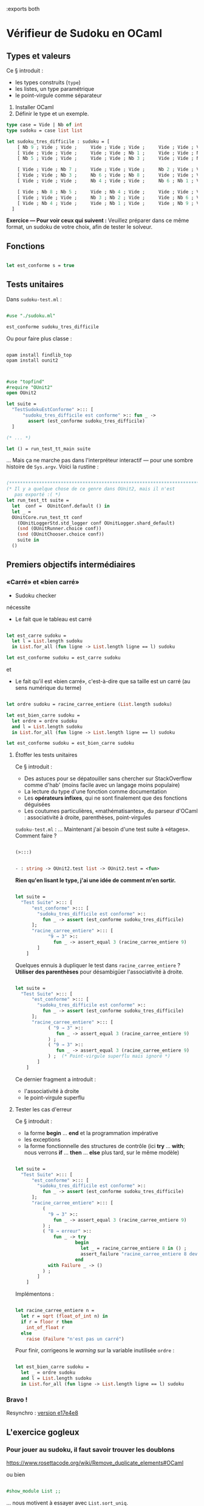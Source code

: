 :exports both

* Vérifieur de Sudoku en OCaml

** Types et valeurs

Ce § introduit :
- les types construits (~type~)
- les listes, un type paramétrique
- le point-virgule comme séparateur


1. Installer OCaml
2. Définir le type et un exemple.

#+BEGIN_SRC ocaml
type case = Vide | Nb of int
type sudoku = case list list

let sudoku_tres_difficile : sudoku = [
    [ Nb 9 ; Vide ; Vide ;     Vide ; Vide ; Vide ;     Vide ; Vide ; Vide ];
    [ Vide ; Vide ; Vide ;     Vide ; Vide ; Nb 1 ;     Vide ; Vide ; Nb 7 ];
    [ Nb 5 ; Vide ; Vide ;     Vide ; Vide ; Nb 3 ;     Vide ; Vide ; Nb 4 ];

    [ Vide ; Vide ; Nb 7 ;     Vide ; Vide ; Vide ;     Nb 2 ; Vide ; Vide ];
    [ Vide ; Vide ; Nb 3 ;     Nb 6 ; Vide ; Nb 8 ;     Vide ; Vide ; Vide ];
    [ Vide ; Vide ; Vide ;     Nb 4 ; Vide ; Vide ;     Nb 6 ; Nb 1 ; Vide ];

    [ Vide ; Nb 8 ; Nb 5 ;     Vide ; Nb 4 ; Vide ;     Vide ; Vide ; Vide ];
    [ Vide ; Vide ; Vide ;     Nb 3 ; Nb 2 ; Vide ;     Vide ; Nb 6 ; Vide ];
    [ Vide ; Nb 4 ; Vide ;     Vide ; Nb 1 ; Vide ;     Vide ; Nb 9 ; Vide ]
  ]

#+END_SRC

*Exercice — Pour voir ceux qui suivent :*
Veuillez préparer dans ce même format, un sudoku de votre choix, afin de tester le solveur.

** Fonctions

#+BEGIN_SRC ocaml

let est_conforme s = true

#+END_SRC

** Tests unitaires

Dans ~sudoku-test.ml~ :

#+BEGIN_SRC ocaml

#use "./sudoku.ml"

est_conforme sudoku_tres_difficile

#+END_SRC

Ou pour faire plus classe :

#+BEGIN_SRC shell

opam install findlib_top
opam install ounit2

#+END_SRC


#+BEGIN_SRC ocaml

#use "topfind"
#require "OUnit2"
open OUnit2

let suite =
  "TestSudokuEstConforme" >::: [
      "sudoku_tres_difficile est conforme" >:: fun _ ->
        assert (est_conforme sudoku_tres_difficile)
  ]

(* ... *)

let () = run_test_tt_main suite

#+END_SRC

... Mais ça ne marche pas dans l'interpréteur interactif — pour une
sombre histoire de ~Sys.argv~. Voici la rustine :

#+BEGIN_SRC ocaml

(************************************************************************)
(* Il y a quelque chose de ce genre dans OUnit2, mais il n'est
   pas exporté :( *)
let run_test_tt suite =
  let  conf =  OUnitConf.default () in
  let _ =
  OUnitCore.run_test_tt conf
    (OUnitLoggerStd.std_logger conf OUnitLogger.shard_default)
    (snd (OUnitRunner.choice conf))
    (snd (OUnitChooser.choice conf))
    suite in
  ()

#+END_SRC


** Premiers objectifs intermédiaires

*** «Carré» et «bien carré»

- Sudoku checker

nécessite

- Le fait que le tableau est carré

#+BEGIN_SRC ocaml

let est_carre sudoku =
  let l = List.length sudoku
  in List.for_all (fun ligne -> List.length ligne == l) sudoku

let est_conforme sudoku = est_carre sudoku

#+END_SRC

et

- Le fait qu'il est «bien carré», c'est-à-dire que sa taille est un carré (au sens numérique du terme)

#+BEGIN_SRC ocaml

let ordre sudoku = racine_carree_entiere (List.length sudoku)

let est_bien_carre sudoku =
  let ordre = ordre sudoku
  and l = List.length sudoku
  in List.for_all (fun ligne -> List.length ligne == l) sudoku

let est_conforme sudoku = est_bien_carre sudoku

#+END_SRC

**** Étoffer les tests unitaires

Ce § introduit :
- Des astuces pour se dépatouiller sans chercher sur StackOverflow comme d'hab' (moins facile avec un langage moins populaire)
- La lecture du type d'une fonction comme documentation
- Les *opérateurs infixes*, qui ne sont finalement que des fonctions déguisées
- Les coutumes particulières, «mathématisantes», du parseur d'OCaml : associativité à droite, parenthèses, point-virgules

~sudoku-test.ml~ : ... Maintenant j'ai besoin d'une test suite à
«étages». Comment faire ?

#+BEGIN_SRC ocaml

(>:::)

#+END_SRC


#+BEGIN_SRC ocaml

- : string -> OUnit2.test list -> OUnit2.test = <fun>

#+END_SRC

*Rien qu'en lisant le type, j'ai une idée de comment m'en sortir.*

#+BEGIN_SRC ocaml

let suite =
  "Test Suite" >::: [
      "est_conforme" >::: [
        "sudoku_tres_difficile est conforme" >::
          fun _ -> assert (est_conforme sudoku_tres_difficile)
      ];
      "racine_carree_entiere" >::: [
            "9 → 3" >::
              fun _ -> assert_equal 3 (racine_carree_entiere 9)
        ]
    ]

#+END_SRC

Quelques ennuis à dupliquer le test dans ~racine_carree_entiere~ ?
*Utiliser des parenthèses* pour désambigüer l'associativité à
droite.

#+BEGIN_SRC ocaml

let suite =
  "Test Suite" >::: [
      "est_conforme" >::: [
        "sudoku_tres_difficile est conforme" >::
          fun _ -> assert (est_conforme sudoku_tres_difficile)
      ];
      "racine_carree_entiere" >::: [
            ( "9 → 3" >::
               fun _ -> assert_equal 3 (racine_carree_entiere 9)
            ) ;
            ( "9 → 3" >::
               fun _ -> assert_equal 3 (racine_carree_entiere 9)
            ) ;  (* Point-virgule superflu mais ignoré *)
        ]
    ]

#+END_SRC

Ce dernier fragment a introduit :
- l'associativité à droite
- le point-virgule superflu

**** Tester les cas d'erreur

Ce § introduit :
- la forme *begin* ... *end* et la programmation impérative
- les exceptions
- la forme fonctionnelle des structures de contrôle (ici *try* ... *with*; nous verrons *if* ... *then* ... *else* plus tard, sur le même modèle)

#+BEGIN_SRC ocaml

let suite =
  "Test Suite" >::: [
      "est_conforme" >::: [
        "sudoku_tres_difficile est conforme" >::
          fun _ -> assert (est_conforme sudoku_tres_difficile)
      ];
      "racine_carree_entiere" >::: [
          (
            "9 → 3" >::
              fun _ -> assert_equal 3 (racine_carree_entiere 9)
          ) ;
          ( "8 → erreur" >::
              fun _ -> try
                      begin
                        let _ = racine_carree_entiere 8 in () ;
                        assert_failure "racine_carree_entiere 8 devrait échouer"
                      end
            with Failure _ -> ()
          ) ;
        ]
    ]

#+END_SRC

Implémentons :

#+BEGIN_SRC ocaml

let racine_carree_entiere n =
  let r = sqrt (float_of_int n) in
  if r = floor r then
    int_of_float r
  else
    raise (Failure "n'est pas un carré")

#+END_SRC

Pour finir, corrigeons le /warning/ sur la variable inutilisée ~ordre~ : 

#+BEGIN_SRC ocaml

let est_bien_carre sudoku =
  let _ = ordre sudoku
  and l = List.length sudoku
  in List.for_all (fun ligne -> List.length ligne == l) sudoku

#+END_SRC

*** Bravo !

Resynchro : [[https://github.com/epfl-dojo/kata.sudoku-solver/tree/e17e4e89e32118642b9a340dc9e993eac997f713][version e17e4e8]]


** L'exercice gogleux

*** Pour jouer au sudoku, il faut savoir trouver les doublons

https://www.rosettacode.org/wiki/Remove_duplicate_elements#OCaml

ou bien

#+BEGIN_SRC ocaml

#show_module List ;;

#+END_SRC

... nous motivent à essayer avec ~List.sort_uniq~.

#+BEGIN_SRC ocaml

      "pas_de_doublons" >::: [
          ("sans doublons" >::
             fun _ -> assert_equal true (pas_de_doublons [Vide; Vide; Nb 1; Nb 3])
          );
          ("avec doublons" >::
             fun _ -> assert_equal false (pas_de_doublons [Vide; Vide; Nb 1; Nb 3; Nb 1])
          );
        ];

#+END_SRC<

**** Implémentons...

#+BEGIN_SRC ocaml

let pas_de_doublons l =
  let pas_vides = List.filter (fun c -> c != Vide) l
  in
  List.length (List.sort_uniq compare pas_vides) = List.length pas_vides

#+END_SRC

#+BEGIN_SRC ocaml

let est_conforme sudoku =
  est_bien_carre sudoku
  &&
    List.for_all (fun ligne -> pas_de_doublons ligne) sudoku

#+END_SRC

**** (Fin de la première vidéo)

*** Reprise en pente douce

**** ... Refactorons

Dans ~est_conforme~, on peut éliminer le lambda intermédiaire en employant la
[[https://fr.wikipedia.org/wiki/Curryfication][curryfication]], un idiome qu'OCaml emploie nativement et presque sans y
penser :

#+BEGIN_SRC ocaml

let est_conforme sudoku =
  est_bien_carre sudoku
  &&
    List.for_all pas_de_doublons sudoku

#+END_SRC

*** Recherche des doublons dans les colonnes

Rajoutons [[https://github.com/epfl-dojo/kata.sudoku-solver/commit/6e3c0ab99908ed5d34a6bba01fa646c8f1ba8f2f#diff-ababde23f77b281e532ebeaec6dc58afR22][un pré-test]] d'un sudoku faux en colonnes, puis

[[https://github.com/epfl-dojo/kata.sudoku-solver/tree/6e3c0ab99908ed5d34a6bba01fa646c8f1ba8f2f][Resynchronisation à la version 6e3c0ab999]]

**** Lire une case du sudoku

[[https://github.com/epfl-dojo/kata.sudoku-solver/commit/f4dbc97][Implémentons l'accesseur ~place~]] — Paradoxalement, c'est pour l'une
des fonctions les plus simples que le test unitaire est le plus
nécessaire ! (Afin de ne pas se tromper entre lignes et colonnes)

**** Contrôler les colonnes

Ce § introduit
- un opérateur infixe défini par le programmeur — Parce qu'on le peut !
- les fonctions récursives /too simple to break/ et donc qu'on n'a [[https://livebook.manning.com/book/junit-in-action-second-edition/chapter-1/41#ch01sb01][pas besoin de tester]] (!!!)

Voyons...

#+BEGIN_SRC ocaml

let est_conforme sudoku =
  let plage = 0 --^ (List.length sudoku)
  in
  let colonne i = List.map (fun j -> place sudoku i j) plage
  in
  let colonnes = List.map colonne plage
  in
  est_bien_carre sudoku
  &&
    List.for_all pas_de_doublons sudoku
  &&
    List.for_all pas_de_doublons colonnes

#+END_SRC

Heu, ~--^~ ? je ne connaissais pas... Normal, nous ne l'avons pas encore écrit !

#+BEGIN_SRC ocaml

let rec (--^) i j = if i >= j then [] else (i :: (--^) (i + 1) j)

#+END_SRC

Test manuel :

#+BEGIN_SRC ocaml

4 --^ 8 ;;

#+END_SRC

*** Et maintenant, les petits carrés.

Ce § introduit :
- la forme fonctionnelle de *if* ... *then* ... *else*

#+BEGIN_SRC ocaml

      "petit_carre" >::: [
        ( "par l'exemple" >::
            fun _ -> assert_equal (petit_carre sudoku_faux_en_colonnes 6 3)
                       [Nb 2; Vide; Vide; Vide; Vide; Vide; Nb 6; Nb 1; Vide]
        ) ;
      ] ;

#+END_SRC

#+BEGIN_SRC ocaml

let petit_carre sudoku i0 j0 =
  let ordre = ordre sudoku
  in
  let liste_i = List.map (fun x -> x + i0) (0 --^ ordre)
  and liste_j = List.map (fun x -> x + j0) (0 --^ ordre)
  in
  let petite_ligne i = List.map (fun j -> place sudoku i j) liste_i
  in List.concat (List.map petite_ligne liste_j)

#+END_SRC

Et maintenant j'ai besoin d'une fonction ~petits_carres~ qui itère
~petit_carre~ et renvoie la liste des résultats...

**** Refactoriser pour la généralité

Pff... Pour écrire ~petits_carres~ j'ai besoin d'encore une double
boucle. Pas envie de copier-modifier ce qui précède. Commençons donc
par tâcher d'abstraire la fonction ~petit_carre~ pour la *rendre plus
générale*.

- Qu'est-ce qui est générique dans ma fonction ? → *je le garde*
- Qu'est-ce qui est spécifique à la mico-tâche en cours et ne fait pas
  partie de l'«essence» d'une double boucle ? → *je le passe en paramètre*
  - C'est du code ? Qu'à cela ne tienne : *je passe une fonction en paramètre*


1. Je déplace les additions près du code spécifique (l'appel à ~place~, qu'on peut imaginer qu'on ne retrouvera pas dans la future fonction ~petits_carres~)
2. Je me rends compte que je n'ai plus besoin des ~(fun x -> x)~
3. ... ni en fait d'autre chose que de ~(0 --^ ordre)~
4. ... de sorte que je me demande s'il ne faudrait pas plutôt passer ~(0 --^ ordre)~ comme paramètre, plutôt que ~sudoku~

Le résultat est une fonction qui est réduite *à la seule essence d'une
double boucle* (même pas forcément sur une liste de listes — comme on
peut s'en rendre compte en étudiant son type).

#+BEGIN_SRC ocaml

let xxx plage f =
  let petite_ligne j = List.map (fun i -> f i j) plage
  in List.concat (List.map petite_ligne plage)

let petit_carre sudoku i0 j0 =
  let ordre = ordre sudoku
  in
  xxx (0 --^ ordre) (fun i j -> place sudoku (i  + i0) (j  + j0))

#+END_SRC

#+BEGIN_SRC ocaml

val xxx : 'a list -> ('a -> 'a -> 'b) -> 'b list = <fun>

#+END_SRC

Il ne reste plus qu'à lui trouver un nom à la place de ~xxx~...
Pourquoi pas ~listMap2~, par mimétisme avec ~List.map~, si on prend la
peine de permuter les deux arguments ?

#+BEGIN_SRC ocaml

let listMap2 f plage =
  let petite_ligne j = List.map (fun i -> f i j) plage
  in List.concat (List.map petite_ligne plage)

let petit_carre sudoku i0 j0 =
  listMap2 (fun i j -> place sudoku (i  + i0) (j  + j0))  (0 --^ ordre sudoku)

#+END_SRC

Et c'est alors qu'écrire ~petits_carres~ devient un vrai plaisir :

#+BEGIN_SRC ocaml

let petits_carres sudoku =
  let ordre = ordre sudoku
  in listMap2 (fun i j -> petit_carre sudoku (i * ordre) (j * ordre)) (0 --^ ordre)

#+END_SRC

Ce § a introduit :
- le fait de masquer un identifiant avec un autre (~ordre~, ci-dessus)

*** Ta-da !

#+BEGIN_SRC ocaml

  &&
    List.for_all pas_de_doublons (petits_carres sudoku)

#+END_SRC

[[https://github.com/epfl-dojo/kata.sudoku-solver/tree/5a09380e76d757efda24014730085f818c40bd64][Resynchronisation à la version 5a09380]]

* Solveur de Sudoku

** Données immuables

Ce § introduit :
- les structures de données calculées les unes à partir des autres (plutôt que mutées)

Dans la mesure du possible, *en programmation fonctionnelle on évite
de modifier une valeur.* Cette restriction à la liberté du
programmeur, est un transfert de pouvoir en faveur du compilateur qui
est libre d'éliminer à l'envi les appels multiples à la même fonction,
etc.

En l'occurrence, nous avons besoin d'une *fonction qui calcule un
nouveau sudoku à partir d'une modification d'un ancien*.

#+BEGIN_SRC ocaml

      "remplace2" >::: [
          ("par l'exemple" >::
             fun _ -> assert_equal [[ Nb 1; Vide; Vide; Vide ];
                                    [ Nb 2; Vide; Vide; Vide ];
                                    [ Nb 3; Vide; Vide; Vide ];
                                    [ Vide; Nb 4; Vide; Vide ]] (
                          remplace2 [[ Nb 1; Vide; Vide; Vide ];
                                     [ Nb 2; Vide; Vide; Vide ];
                                     [ Nb 3; Vide; Vide; Vide ];
                                     [ Vide; Vide; Vide; Vide ]] 1 3 (Nb 4))
          ) ;


#+END_SRC

On peut imaginer implémenter cela en remplaçant une ligne mais en
gardant les autres; et dans cette ligne, on remplace une case en
gardant les autres. Ici encore, une fonction réutilisable ~remplace~
ferait bien l'affaire :

#+BEGIN_SRC ocaml

      "remplace" >::: [
          ("par l'exemple" >::
             fun _ -> assert_equal ["a"; "b"; "c"; "f"; "e"] (
                          remplace ["a"; "b"; "c"; "d"; "e"] 3 "f")
          ) ;
        ];


#+END_SRC

Solution :

#+BEGIN_SRC ocaml

let rec remplace liste offset v =
  match liste with
  | [] -> []
  | a :: reste -> match offset with
                  | 0 -> v :: reste
                  | n -> a :: remplace reste (n - 1) v

let remplace2 l i j v =
  remplace l j (remplace (List.nth l j) i v)

#+END_SRC

On voit comment *l'immuabilité nous dispense de réfléchir* à la
possibilité que ~(List.nth l j)~ ait changé pendant qu'on y touche.
Finalement, le programmeur y trouve lui aussi son compte !

** C'est (enfin) le moment de réfléchir.

En tant que joueur humain, je résous le sudoku en *recherchant la
voie du moindre effort*.

1. Je cherche une case vide où il n'y a plus qu'une seule possibilité pour inscrire un chiffre
2. J'écris ce chiffre dans la case
3. Je recommence

Sur certains sudokus très difficiles, je ne peux pas faire 1. — Il faut donc généraliser l'algorithme :
1. Je choisis la case où il y a le moins de possibilités restantes pour les chiffres à écrire
2. Je fais plusieurs photocopies de mon sudoku et sur chacune, j'écris un chiffre différent parmi les options qui restent
   - Mais je me tiens prêt à ce que le sudoku résultant n'ait pas de solution (par exemple, je pourrais me retrouver plus tard au point 1. ci-dessus, avec une case qui n'accepte plus aucun chiffre)
   - Je traite ce problème avec une gestion astucieuse de ma pile de photocopies, voire avec des moyens technologiques dédiés (ex : crayon-gomme)

En tant que programmeur, je dois prendre quelques précautions supplémentaires :
- En fait, je vais faire des photocopies à chaque étape du calcul (données immuables)
- Il peut y avoir plusieurs solutions, ou bien pas de solutions

Mais surtout,
- *Je conçois mon algorithme pour m'assurer au premier coup d'œil qu'il est correct.*

Pour cela, je dispose d'une voie royale, qui me permet de diviser pour régner : *la récursion.*

#+BEGIN_SRC ocaml

let rec resoudre sudoku : sudoku list =

   (***) resoudre (remplace2 sudoku i j (Nb c)) (***)

#+END_SRC

Hmm, un instant : j'ai vu plus haut que dans mon algorithme, je peux
être appelé à explorer plusieurs options - Mais toutes partent de la
même case; seul le chiffre change. Puisque je souhaite que ~resoudre~
renvoie une liste de solutions, cela donnera

#+BEGIN_SRC ocaml

let rec resoudre sudoku : sudoku list =
   (***)
   in List.concat (fun c -> resoudre (remplace2 sudoku i j (Nb c))) chiffres)

#+END_SRC

Facile ! Il n'y a plus qu'à
- calculer ~i~, ~j~ et ~chiffres~,
- et résoudre les cas dégénérés (/corner cases/), et ce faisant fournir une «sortie» à la récursion.


#+BEGIN_SRC ocaml

let rec resoudre sudoku : sudoku list =
   let cases_vides = cases_vides sudoku
   in
   (***)
   in List.concat (fun c -> resoudre (remplace2 sudoku i j (Nb c))) chiffres)

#+END_SRC

Nous avons donc les sous-buts suivants :
- écrire la fonction ~cases_vides~ (facile à tester manuellement);
- pour chaque case vide, déterminer la liste des chiffres permis à cet endroit;
- sélectionner la case† qui en a le moins‡ et passer ~chiffres~ au
  bout de code que nous avons déjà écrit.

Le programmeur astucieux s'interroge...

- † Que faire s'il n'y a aucune case vide ?
- ‡ Que faire si la case qui a le moins de chiffres permis, en a zéro ?

... et répond :
- † S'il n'y a pas de cases vides, c'est peut-être que nous tenons une solution. On fait un dernier contrôle avec ~est_conforme~, et on renvoie soit ~[]~ soit ~[sudoku]~ selon la réponse.

#+BEGIN_SRC ocaml

let rec resoudre sudoku : sudoku list =
   let cases_vides = cases_vides sudoku
   in
   match cases_vides with
     | [] -> if est_conforme sudoku then [sudoku] else []
     | _ -> let ...

     (***)

     in List.concat (fun c -> resoudre (remplace2 sudoku i j (Nb c))) chiffres)

#+END_SRC

- ‡ Si une case vide a zéro chiffres permis, c'est que le sudoku est impossible; on doit donc renvoyer la liste vide.
  - ... Ça tombe bien, c'est déjà ce que le cas récursif (la dernière ligne) va faire si ~chiffres~ est vide ! On peut donc ignorer ce ‡.


*** Écrire la fonction ~cases_vides~

Ce § introduit :
- Les valeurs tuples

La valeur de retour est une liste de coordonnées (i, j). Ici encore,
OCaml s'écrit comme les maths :

#+BEGIN_SRC ocaml

let cases_vides sudoku =
  let taille = List.length sudoku
  in
  List.filter
    (*** ??? ***)
    (listMap2 (fun i j -> i, j) (0 --^ taille))

#+END_SRC

Solution :

#+BEGIN_SRC ocaml

let cases_vides sudoku =
  let taille = List.length sudoku
  in
  List.filter
    (fun (i,j) -> Vide = place sudoku i j)
    (listMap2 (fun i j -> i, j) (0 --^ taille))

#+END_SRC

Test «à la main»

*** Énumérer les options des cases vides, et choisir la meilleure

Ce § introduit :
- La notation des types tuples
- L'accès aux champs d'un tuple par /pattern-matching/
- L'ivresse de l'abus des tuples
- Les fonctions récursives auxiliaires

Nous allons calculer successivement

1. La liste des ~options~ pour explorer l'arbre des solutions
   - Chaque option contient des coordonnées et la liste des ~chiffres~
     permis dans la case correspondante, soit ~options: ((int * int) * int list) list~
   - [[https://www.reactiongifs.com/r/2013/10/tim-and-eric-mind-blown.gif]]
   - OCaml dispose aussi de fonctionnalités de programmation orientée objet pour donner des noms aux choses; à préférer dans un programme plus sérieux
2. la ~meilleure_option~, obtenue en cherchant le ~min~ des ~options~ selon une fonction de comparaison, dans notre cas celle-ci :
   #+BEGIN_SRC ocaml
   
   (fun (_, chiffres_permis_a) (_, chiffres_permis_b) ->
     (List.length chiffres_permis_a) - (List.length chiffres_permis_b))
   
   #+END_SRC
3. ... il n'y a pas de 3; enfin presque — Il n'y a plus qu'à boucher les trous.
#+BEGIN_SRC ocaml

let rec resoudre sudoku : sudoku list =
   let cases_vides = cases_vides sudoku
   in
   match cases_vides with
     | [] -> if est_conforme(sudoku) then [sudoku] else []
     | _ -> let options = (***)
     in
     let meilleure_option = (***)
     in
     let ((i, j), chiffres) = meilleure_option  (* <------ Déconstruction d'un tuple de tuples *)
     in List.concat (fun c -> resoudre (remplace2 sudoku i j (Nb c))) chiffres)

#+END_SRC

Solution pour les deux ~(***)~:

#+BEGIN_SRC ocaml

     let options : ((int * int) * int list) list =
       List.map (fun (i, j) -> ((i,j), chiffres_permis sudoku i j)) cases_vides
     in
     let meilleure_option = min (fun (_, chiffres_permis_a)
                                     (_, chiffres_permis_b) ->
                                (List.length chiffres_permis_b) - (List.length chiffres_permis_a)
                              ) options
     in

#+END_SRC

Ce à quoi il manque la fonction ~chiffres_permis~...

#+BEGIN_SRC ocaml

let chiffres_permis sudoku i j =
  let chiffres = 1 --^ (List.length sudoku + 1)
  in
  List.filter
    (fun n -> (est_conforme (remplace2 sudoku i j (Nb n)))
    ) chiffres

#+END_SRC

... et la fonction ~min~, qu'on peut écrire en appelant une *fonction
récursive auxiliaire* : (cf. le gif ci-dessus derechef)

#+BEGIN_SRC ocaml

let min compare l =
  let rec min_ meilleur l = match l with
    | []      -> meilleur
    | a :: l' -> min_ (if (compare a meilleur) < 0 then a else meilleur) l'
  in match l with
  | []      -> raise (Failure "min de liste vide")
  | a :: l' -> min_ a l'


#+END_SRC

(Les deux fonctions ~chiffres_permis~ et ~min~ se testent facilement à
la main)

*** Et soudain !

#+BEGIN_SRC ocaml

# resoudre sudoku_tres_difficile;;
- : sudoku list =
[[[Nb 9; Nb 7; Nb 2; Nb 5; Nb 8; Nb 4; Nb 1; Nb 3; Nb 6];
  [Nb 6; Nb 3; Nb 4; Nb 2; Nb 9; Nb 1; Nb 8; Nb 5; Nb 7];
  [Nb 5; Nb 1; Nb 8; Nb 7; Nb 6; Nb 3; Nb 9; Nb 2; Nb 4];
  [Nb 4; Nb 6; Nb 7; Nb 1; Nb 3; Nb 9; Nb 2; Nb 8; Nb 5];
  [Nb 1; Nb 2; Nb 3; Nb 6; Nb 5; Nb 8; Nb 7; Nb 4; Nb 9];
  [Nb 8; Nb 5; Nb 9; Nb 4; Nb 7; Nb 2; Nb 6; Nb 1; Nb 3];
  [Nb 2; Nb 8; Nb 5; Nb 9; Nb 4; Nb 6; Nb 3; Nb 7; Nb 1];
  [Nb 7; Nb 9; Nb 1; Nb 3; Nb 2; Nb 5; Nb 4; Nb 6; Nb 8];
  [Nb 3; Nb 4; Nb 6; Nb 8; Nb 1; Nb 7; Nb 5; Nb 9; Nb 2]]]


#+END_SRC

** Optimisons !

À chaque tour, on revérifie la forme «bien carrée» alors que ce n'est
pas nécessaire (puisque ~remplace2~ ne la change pas) :

#+BEGIN_SRC ocaml

let est_conforme sudoku =
  est_bien_carre sudoku
  &&
  est_conforme_rapide_ sudoku

#+END_SRC

#+BEGIN_SRC ocaml

let est_conforme_rapide_ sudoku =
  let plage = 0 --^ (List.length sudoku)
  in (* etc. *)

#+END_SRC

On peut alors remplacer ~est_conforme~ par ~est_conforme_rapide_~ dans
la boucle intérieure (c'est-à-dire ~chiffres_permis~)

Pour optimiser davantage, on pourrait imaginer de ne pas recalculer
les listes de chiffres permis dans chaque case à chaque fois qu'on
examine un nouveau ~sudoku~; mais plutôt, comme le ferait un joueur
humain (avec la technique des petits chiffres au crayon), de maintenir
ces listes sous la forme d'une propriété (immuable bien sûr)
au sein d'une ~class sudoku~. Cela permettrait à notre programme de
marchander de la RAM contre du CPU, ce qui est souvent un bon /deal/
dans l'ère qui est la nôtre.

* Pour finir : un vrai programme

Ce § introduit :
- ~print_*~, parce que «ce sont les effets de bord qui font décoller la fusée» (Xavier Leroy, INRIA)
- Le compilateur vers le langage machine (jusqu'ici nous n'avons fait usage que du /bytecode/)

#+BEGIN_SRC ocaml


let print_sudoku sudoku =
  let case_to_string c = match c with
    | Vide -> " "
    | Nb x -> Printf.sprintf "%d" x
  in
  let print_line l = print_endline (String.concat " " (List.map case_to_string l))
  in
  begin
    List.iter print_line sudoku ;
    print_newline ()
  end;;

List.iter print_sudoku (resoudre sudoku_tres_difficile)


#+END_SRC

#+BEGIN_SRC shell

ocamlopt sudoku.ml
time ./a.out

#+END_SRC

Et voilà pourquoi la compilation, la vraie, ne sera jamais démodée...
